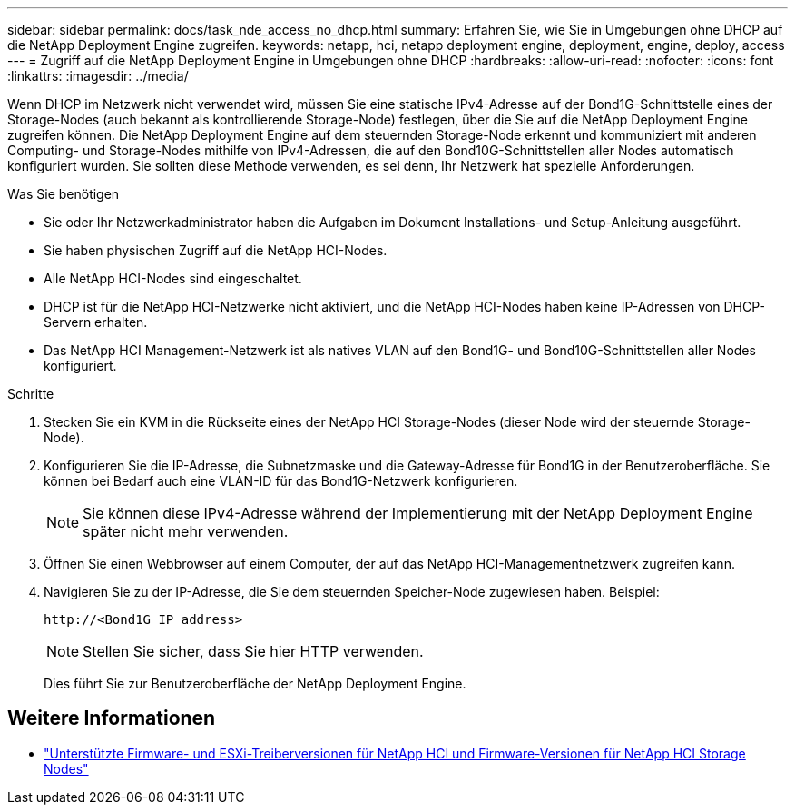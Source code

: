 ---
sidebar: sidebar 
permalink: docs/task_nde_access_no_dhcp.html 
summary: Erfahren Sie, wie Sie in Umgebungen ohne DHCP auf die NetApp Deployment Engine zugreifen. 
keywords: netapp, hci, netapp deployment engine, deployment, engine, deploy, access 
---
= Zugriff auf die NetApp Deployment Engine in Umgebungen ohne DHCP
:hardbreaks:
:allow-uri-read: 
:nofooter: 
:icons: font
:linkattrs: 
:imagesdir: ../media/


[role="lead"]
Wenn DHCP im Netzwerk nicht verwendet wird, müssen Sie eine statische IPv4-Adresse auf der Bond1G-Schnittstelle eines der Storage-Nodes (auch bekannt als kontrollierende Storage-Node) festlegen, über die Sie auf die NetApp Deployment Engine zugreifen können. Die NetApp Deployment Engine auf dem steuernden Storage-Node erkennt und kommuniziert mit anderen Computing- und Storage-Nodes mithilfe von IPv4-Adressen, die auf den Bond10G-Schnittstellen aller Nodes automatisch konfiguriert wurden. Sie sollten diese Methode verwenden, es sei denn, Ihr Netzwerk hat spezielle Anforderungen.

.Was Sie benötigen
* Sie oder Ihr Netzwerkadministrator haben die Aufgaben im Dokument Installations- und Setup-Anleitung ausgeführt.
* Sie haben physischen Zugriff auf die NetApp HCI-Nodes.
* Alle NetApp HCI-Nodes sind eingeschaltet.
* DHCP ist für die NetApp HCI-Netzwerke nicht aktiviert, und die NetApp HCI-Nodes haben keine IP-Adressen von DHCP-Servern erhalten.
* Das NetApp HCI Management-Netzwerk ist als natives VLAN auf den Bond1G- und Bond10G-Schnittstellen aller Nodes konfiguriert.


.Schritte
. Stecken Sie ein KVM in die Rückseite eines der NetApp HCI Storage-Nodes (dieser Node wird der steuernde Storage-Node).
. Konfigurieren Sie die IP-Adresse, die Subnetzmaske und die Gateway-Adresse für Bond1G in der Benutzeroberfläche. Sie können bei Bedarf auch eine VLAN-ID für das Bond1G-Netzwerk konfigurieren.
+

NOTE: Sie können diese IPv4-Adresse während der Implementierung mit der NetApp Deployment Engine später nicht mehr verwenden.

. Öffnen Sie einen Webbrowser auf einem Computer, der auf das NetApp HCI-Managementnetzwerk zugreifen kann.
. Navigieren Sie zu der IP-Adresse, die Sie dem steuernden Speicher-Node zugewiesen haben. Beispiel:
+
[listing]
----
http://<Bond1G IP address>
----
+

NOTE: Stellen Sie sicher, dass Sie hier HTTP verwenden.

+
Dies führt Sie zur Benutzeroberfläche der NetApp Deployment Engine.



[discrete]
== Weitere Informationen

* link:firmware_driver_versions.html["Unterstützte Firmware- und ESXi-Treiberversionen für NetApp HCI und Firmware-Versionen für NetApp HCI Storage Nodes"]

